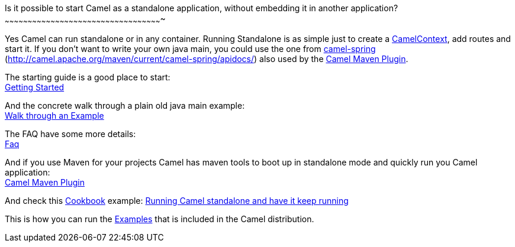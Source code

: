 [[ConfluenceContent]]
[[RunningCamelstandalone-IsitpossibletostartCamelasastandaloneapplication,withoutembeddingitinanotherapplication?]]
Is it possible to start Camel as a standalone application, without
embedding it in another application?
~~~~~~~~~~~~~~~~~~~~~~~~~~~~~~~~~~~~~~~~~~~~~~~~~~~~~~~~~~~~~~~~~~~~~~~~~~~~~~~~~~~~~~~~~~~~~~~~~~~~~~~

Yes Camel can run standalone or in any container. Running Standalone is
as simple just to create a link:camelcontext.html[CamelContext], add
routes and start it. If you don't want to write your own java main, you
could use the one from link:spring.html[camel-spring]
(http://camel.apache.org/maven/current/camel-spring/apidocs/) also used
by the link:camel-maven-plugin.html[Camel Maven Plugin].

The starting guide is a good place to start: +
link:getting-started.html[Getting Started]

And the concrete walk through a plain old java main example: +
link:walk-through-an-example.html[Walk through an Example]

The FAQ have some more details: +
link:faq.html[Faq]

And if you use Maven for your projects Camel has maven tools to boot up
in standalone mode and quickly run you Camel application: +
link:camel-maven-plugin.html[Camel Maven Plugin]

And check this link:cookbook.html[Cookbook] example:
link:running-camel-standalone-and-have-it-keep-running.html[Running
Camel standalone and have it keep running]

This is how you can run the link:examples.html[Examples] that is
included in the Camel distribution.
